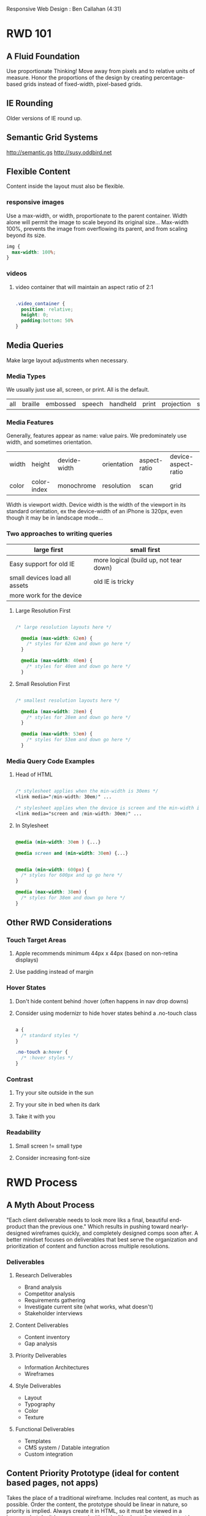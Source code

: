#+TODO: VIEWONLY TODO NEXT OPEN | WATCHEDONLY DONE CANCELED

Responsive Web Design : Ben Callahan (4:31)

* RWD 101
** A Fluid Foundation
Use proportionate Thinking! Move away from pixels and to relative units of measure. Honor the proportions of
the design by creating percentage-based grids instead of fixed-width, pixel-based grids.
** IE Rounding
Older versions of IE round up.
** Semantic Grid Systems
http://semantic.gs
http://susy.oddbird.net
** Flexible Content
Content inside the layout must also be flexible.
*** responsive images
Use a max-width, or width, proportionate to the parent container. Width alone will permit the image to scale
beyond its original size... Max-width 100%, prevents the image from overflowing its parent, and from scaling beyond its size.

#+BEGIN_SRC css
img {
  max-width: 100%;
}
#+END_SRC

*** videos
**** video container that will maintain an aspect ratio of 2:1
#+BEGIN_SRC css

.video_container {
  position: relative;
  height: 0;
  padding:bottom: 50%
}

#+END_SRC

** Media Queries
Make large layout adjustments when necessary.
*** Media Types
We usually just use all, screen, or print. All is the default.
| all | braille | embossed | speech | handheld | print | projection | screen | tv | tty |

*** Media Features
Generally, features appear as name: value pairs. We predominately use width, and sometimes orientation.
| width | height      | devide-width | orientation | aspect-ratio | device-aspect-ratio |
| color | color-index | monochrome   | resolution  | scan         | grid                |
Width is viewport width. Device width is the width of the viewport in its standard orientation, ex the
device-width of an iPhone is 320px, even though it may be in landscape mode...

*** Two approaches to writing queries

|-------------------------------+----------------------------------------|
| large first                   | small first                            |
|-------------------------------+----------------------------------------|
| Easy support for old IE       | more logical (build up, not tear down) |
| small devices load all assets | old IE is tricky                       |
| more work for the device      |                                        |
|-------------------------------+----------------------------------------|

**** Large Resolution First

#+BEGIN_SRC css

/* large resolution layouts here */

  @media (max-width: 62em) {
    /* styles for 62em and down go here */
  }

  @media (max-width: 40em) {
    /* styles for 40em and down go here */
  }

#+END_SRC

**** Small Resolution First

#+BEGIN_SRC css

/* smallest resolution layouts here */

  @media (max-width: 28em) {
    /* styles for 28em and down go here */
  }

  @media (max-width: 53em) {
    /* styles for 53em and down go here */
  }

#+END_SRC

*** Media Query Code Examples
**** Head of HTML

#+BEGIN_SRC css

  /* stylesheet applies when the min-width is 30ems */
  <link media="(min-width: 30em)" ...

  /* stylesheet applies when the device is screen and the min-width is 30ems */
  <link media="screen and (min-width: 30em)" ...

#+END_SRC

**** In Stylesheet

#+BEGIN_SRC css

  @media (min-width: 30em ) {...}

  @media screen and (min-width: 30em) {...}

#+END_SRC

#+BEGIN_SRC css

  @media (min-width: 600px) {
    /* styles for 600px and up go here */
  }

  @media (max-width: 38em) {
    /* styles for 38em and down go here */
  }

#+END_SRC

** Other RWD Considerations
*** Touch Target Areas
**** Apple recommends minimum 44px x 44px (based on non-retina displays)
**** Use padding instead of margin
*** Hover States
**** Don't hide content behind :hover (often happens in nav drop downs)
**** Consider using modernizr to hide hover states behind a .no-touch class

#+BEGIN_SRC css

a {
  /* standard styles */
}

.no-touch a:hover {
  /* :hover styles */
}

#+END_SRC

*** Contrast
**** Try your site outside in the sun
**** Try your site in bed when its dark
**** Take it with you
*** Readability
**** Small screen != small type
**** Consider increasing font-size
* RWD Process
** A Myth About Process
"Each client deliverable needs to look more liks a final, beautiful end-product than the previous one."
Which results in pushing toward nearly-designed wireframes quickly, and completely designed comps soon
after. A better mindset focuses on deliverables that best serve the organization and prioritization of content and function across multiple resolutions.
*** Deliverables
**** Research Deliverables
- Brand analysis
- Competitor analysis
- Requirements gathering
- Investigate current site (what works, what doesn't)
- Stakeholder interviews
**** Content Deliverables
- Content inventory
- Gap analysis
**** Priority Deliverables
- Information Architectures
- Wireframes
**** Style Deliverables
- Layout
- Typography
- Color
- Texture
**** Functional Deliverables
- Templates
- CMS system / Datable integration
- Custom integration
** Content Priority Prototype (ideal for content based pages, not apps)
Takes the place of a traditional wireframe. Includes real content, as much as possible. Order the content,
the prototype should be linear in nature, so priority is implied. Always create it in HTML, so it must be 
viewed in a browser, but don't be concerned with style. It's about the content, start by marking up the 
content, worry about how it will look later. NO LAYOUT.
** Style Prototype
Like style tiles, but in the browser (instead of photoshop). Very fast to build, can even be generated from a 
template. We're just getting concepts down for colors, textures, typography, and maybe links, etc. Easy to 
show web interaction. Client reqiews in their browser of preference, so expectations are set regarding what 
it will look like when they view their website in the future.
https://seesparkbox.com/foundry/our_new_responsive_design_deliverable_the_style_prototype
http://www.alistapart.com/article/responsive-comping-obtaining-signoff-with-mockups/

** !Priority
Priority becomes critical wqith smaller displays

* Applying RWD Styles
** The Basic Structure

#+BEGIN_SRC html

<head>

  <meta name="viewport" content="width=device-width, initial-scale=1.0">
  <!-- necessary to get apple devices to report actual viewport size  -->

  <link rel="stylesheet" href="c/base.css">
  <link rel="stylesheet" media="not print" href="c/mq.css">
  <!-- load base css styles, then load media query styles if not print -->

  <!--  use Sass to run some logic on media features.
        in this case, we're inserting a css file for
        browsers that don't support media queries
        [if (lte IE 8 )&)!IEMobile)]>
    <link rel="stylesheet" media="screen" href="c/nomq.css">
  <![endif]-->

</head>

#+END_SRC

** CSS Files (using Sass)
You can use Sass to build up css styles from separate files.
In the previous example, base.css might import a reset or normalize, then include the smallest width 
stylesheet. The mq.css imports an additional stylesheet based on media queries. nomq.css imports the same 
thing as mq.css but without media queries. This is an additive approach, relying on latter styles to
override previous ones.
  Note that without Sass, you might require the client download multiple styles, based on media queries. Sass 
is just helping reduce the number of files loaded. 
 
*** Ex sans Sass:

#+BEGIN_SRC html

<link rel="stylesheet" href="stylesheets/reset.css">
<link rel="stylesheet" href="stylesheets/smallest.css">
<link rel="stylesheet" href="stylesheets/450.css" media="(min-width: 450px)">
<link rel="stylesheet" href="stylesheets/600.css" media="(min-width: 600px)">
<link rel="stylesheet" href="stylesheets/950.css" media="(min-width: 950px)">

#+END_SRC

** Implementing RWD Styles
http://mediaqueri.es/
** Using EM-Based Media Queries
Ems are relative, based on the initial font size declaration. Layouts adjust based on font-size. This
better adheres to the principles of RWD.
** RWD Patterns: Navigation
*** flavors
**** top nav
**** bottom nav (footer nav)
**** slide down nav
**** select box nav
**** menu icon nav
**** multi-level (tiered)
*** examples
**** http://siyelo.com
**** http://contentsmagazine.com
**** http://2012.dconstruct.org
**** http://getbootstrap.com/
**** http://www.msj.edu/
**** https://www.dpandl.com/
**** https://www.bostonglobe.com/
** RWD Patterns: Tables and Images
"...performance is important, but access is more important. Mobile later is bettern than mobile never."
- Kristofer Layton
*** Responsive Tables
https://css-tricks.com/examples/ResponsiveTables/responsive.php
http://zurb.com/playground/responsive-tables
https://css-tricks.com/accessible-simple-responsive-tables/
old https://css-tricks.com/responsive-data-tables/
*! very nice w/ js https://www.filamentgroup.com/examples/rwd-table-patterns/
*** Responsive Images
- picturefill - polyfill for a new image element : http://github.com/scottjehl/picturefill
- sencha.io : http://docs.sencha.io
- resrc.it : http://resrc.it
- Adaptive images  : http://adaptive-images.com
also see other org doc
** RWD Patterns: Off-Canvas Layouts
http://www.lukew.com/ff/entry.asp?1569
http://jasonweaver.name/lab/offcanvas/technical/

* RWD Retrofitting
** What is a Retrofit?
Finding the fastest and lowest-risk approach to creating a better experience on an existing site for users
of any screen size.
1. How to do it.
2. Managing your client

** From Fixed to Fluid
1. Set width of the main element to 100% (but remember the old px value, for future math)
   *. Use 'box-sizing: border-box' if padding and border make the width extend beyond the width of the 
      screen. This property makes the width of an element reflect the content, padding, and border.
2. Take secondary elements and convert the width to %ages. Ex. if parent was 1000 and child was 300,
   set the child width to 30%.
** Retrofitting Images
Tl;dr you can override inline styles, say those generated from a CMS, using max-width property, min-width, 
etc. lots of options, but you have to get creative.

https://timkadlec.com/2012/04/media-query-asset-downloading-results/
- display: none on parent element
- specify all background images inside media queries

** WATCHEDONLY Retrofitting Tables
** Retrofitting Media Queries
- Serve the original css to large viewports
- Serve mobile-first css to small viewports
- No changes to original CSS!
*** Small resolution first, Capped
#+BEGIN_SRC html

<head>
  <script src="/js/modernizr.js"></script>

  /* test whether browser implements media queries... */
  <script>
    yepnope({
      test : Modernizr.mg('(min-width: 0px)'),
      yup  : 'base.css',
      nope : 'original.css'
    });
  </script>

  <noscript>
    <link rel="stylesheet" href="original.css">
  </noscript>

</head>

#+END_SRC

*** Sass aggregate via imports
#+BEGIN_SRC css

@media (max-width: 979px) {
  @import "small";
}
@media (min-width: 661px) and (max-width: 979px) {
  @import "medium";
}
@media (min-width: 980px) {
  @import "original";
}

#+END_SRC
** Client Interaction
*** Evaluate the Project
**** Solid UX at higher widths?
**** Semantic markup?
**** Can't start over?
**** Immediate need?
**** Real benefit for the user?
*** Make sure you're capturing the analytics.
*** Constantly remind them of the user.
*** When you're done and they ask for more, push for even better experiences.
**** 
* JS to the Rescue
** Media Queries
*** Polyfills for media queries
**** respond.js (lean, focused on width)
https://github.com/scottjehl/Respond
**** css3-mediaqueries.js
https://github.com/livingston/css3-mediaqueries-js
*** matchMedia

Part of the CSS Object Module

#+BEGIN_SRC js

if (window.matchMedia("(min-width: 400px)").matches) {
  /* the viewport is >= 400px wide */
} else {
  /* the viewport is < 400px wide */
}

#+END_SRC

*** Polyfills & Wrappers
**** matchMedia.js
https://github.com/paulirish/matchMedia.js/
**** Harvey (by the team at harvest)
https://github.com/harvesthq/harvey
**** mediaCheck
https://github.com/sparkbox/mediaCheck
** Conditional Loading
*** Agressive Enhancement
**** Ajax-Include-Pattern
https://github.com/filamentgroup/Ajax-Include-Pattern
**** Demo with Media Queries
http://filamentgroup.github.com/Ajax-Include-Pattern/test/functional/media.html
**** Live Example
http://m.people.com
* Lessons Learned
** Pricing
** Prioritization
** Testing, Consistency, and Experimentation
* What's Next in RWD?
** The Responsive Dip

